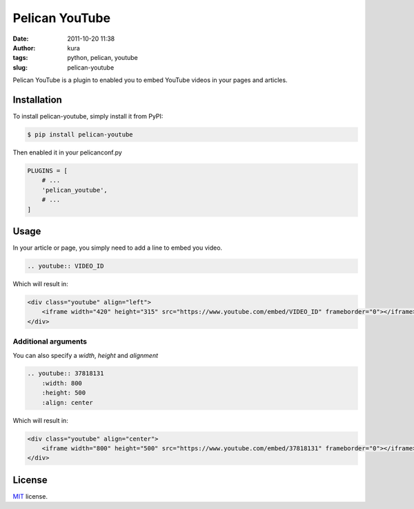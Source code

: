 Pelican YouTube
###############
:date: 2011-10-20 11:38
:author: kura
:tags: python, pelican, youtube
:slug: pelican-youtube

Pelican YouTube is a plugin to enabled you to embed YouTube videos in your pages
and articles.

.. image:: https://pypip.in/d/pelican_youtube/badge.png
    :alt: pelican_youtube downloads
    :target: https://crate.io/packages/pelican_youtube

.. image:: https://pypip.in/v/pelican_youtube/badge.png
    :alt: pelican_youtube version
    :target: https://crate.io/packages/pelican_youtube


Installation
============

To install pelican-youtube, simply install it from PyPI:

.. code-block:: bash

    $ pip install pelican-youtube

Then enabled it in your pelicanconf.py

.. code-block:: python

    PLUGINS = [
        # ...
        'pelican_youtube',
        # ...
    ]

Usage
=====

In your article or page, you simply need to add a line to embed you video.

.. code-block:: rst

    .. youtube:: VIDEO_ID

Which will result in:

.. code-block:: html

    <div class="youtube" align="left">
        <iframe width="420" height="315" src="https://www.youtube.com/embed/VIDEO_ID" frameborder="0"></iframe>
    </div>

Additional arguments
--------------------

You can also specify a `width`, `height` and `alignment`

.. code-block:: rst

    .. youtube:: 37818131
        :width: 800
        :height: 500
        :align: center

Which will result in:

.. code-block:: html

    <div class="youtube" align="center">
        <iframe width="800" height="500" src="https://www.youtube.com/embed/37818131" frameborder="0"></iframe>
    </div>

License
=======

`MIT`_ license.

.. _MIT: http://opensource.org/licenses/MIT
